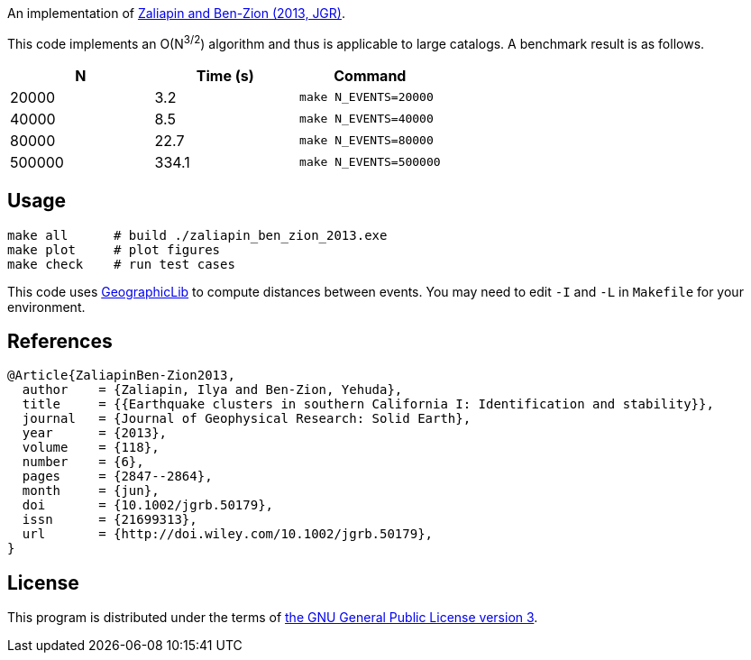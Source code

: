 An implementation of http://dx.doi.org/10.1002/jgrb.50179[Zaliapin and Ben-Zion (2013, JGR)].

This code implements an O(N^3/2^) algorithm and thus is applicable to large catalogs.
A benchmark result is as follows.

|===
| N | Time (s) | Command

| 20000 | 3.2 | `make N_EVENTS=20000`

| 40000 | 8.5 | `make N_EVENTS=40000`

| 80000 | 22.7 | `make N_EVENTS=80000`

| 500000 | 334.1 | `make N_EVENTS=500000`
|===

== Usage

[source,bash]
----
make all      # build ./zaliapin_ben_zion_2013.exe
make plot     # plot figures
make check    # run test cases
----

This code uses http://geographiclib.sourceforge.net/[GeographicLib] to compute distances between events.
You may need to edit `-I` and `-L` in `Makefile` for your environment.

== References

[source,bib]
----
@Article{ZaliapinBen-Zion2013,
  author    = {Zaliapin, Ilya and Ben-Zion, Yehuda},
  title     = {{Earthquake clusters in southern California I: Identification and stability}},
  journal   = {Journal of Geophysical Research: Solid Earth},
  year      = {2013},
  volume    = {118},
  number    = {6},
  pages     = {2847--2864},
  month     = {jun},
  doi       = {10.1002/jgrb.50179},
  issn      = {21699313},
  url       = {http://doi.wiley.com/10.1002/jgrb.50179},
}
----

== License

This program is distributed under the terms of https://www.gnu.org/licenses/gpl-3.0.txt[the GNU General Public License version 3].
